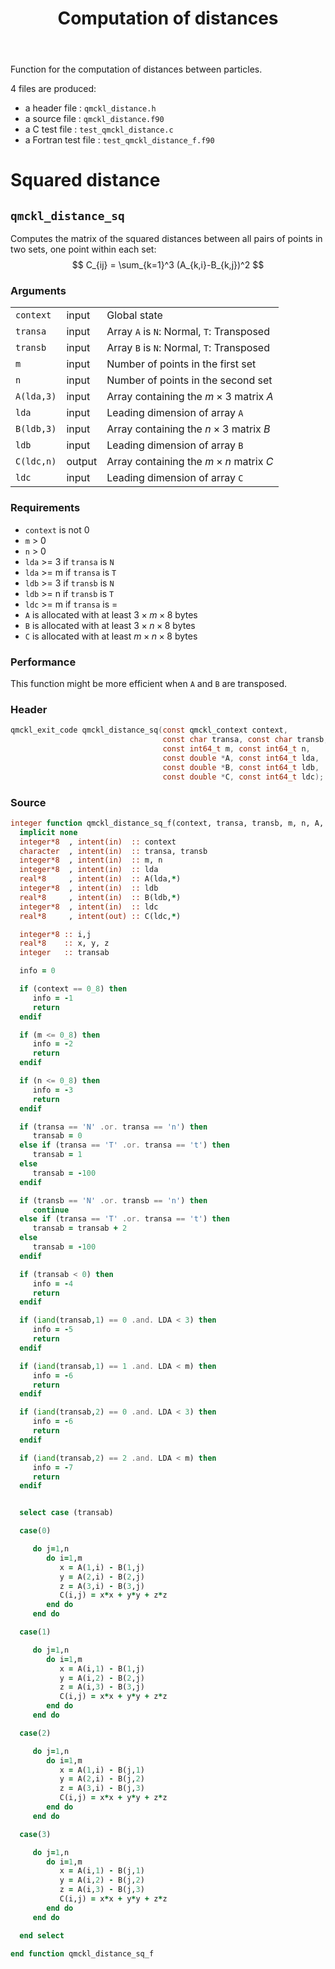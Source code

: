 # -*- mode: org -*-
# vim: syntax=c
#+TITLE: Computation of distances

#+HTML_HEAD: <link rel="stylesheet" type="text/css" href="http://www.pirilampo.org/styles/readtheorg/css/htmlize.css"/>
#+HTML_HEAD: <link rel="stylesheet" type="text/css" href="http://www.pirilampo.org/styles/readtheorg/css/readtheorg.css"/>
#+HTML_HEAD: <script src="https://ajax.googleapis.com/ajax/libs/jquery/2.1.3/jquery.min.js"></script>
#+HTML_HEAD: <script src="https://maxcdn.bootstrapcdn.com/bootstrap/3.3.4/js/bootstrap.min.js"></script>
#+HTML_HEAD: <script type="text/javascript" src="http://www.pirilampo.org/styles/lib/js/jquery.stickytableheaders.js"></script>
#+HTML_HEAD: <script type="text/javascript" src="http://www.pirilampo.org/styles/readtheorg/js/readtheorg.js"></script>

Function for the computation of distances between particles.

4 files are produced:
- a header file : =qmckl_distance.h=
- a source file : =qmckl_distance.f90=
- a C test file : =test_qmckl_distance.c=
- a Fortran test file : =test_qmckl_distance_f.f90=

*** Header                                                         :noexport:
    #+BEGIN_SRC C :comments link  :tangle qmckl_distance.h
#ifndef QMCKL_DISTANCE_H
#define QMCKL_DISTANCE_H
#include "qmckl_context.h"
    #+END_SRC

*** Test                                                           :noexport:
    #+BEGIN_SRC C :comments link :tangle test_qmckl_distance.c
#include <math.h>
#include "qmckl.h"
#include "munit.h"
MunitResult test_qmckl_distance() {
  qmckl_context context;
  context = qmckl_context_create();

    #+END_SRC


* Squared distance

** =qmckl_distance_sq=

   Computes the matrix of the squared distances between all pairs of
   points in two sets, one point within each set:
   \[
   C_{ij} = \sum_{k=1}^3 (A_{k,i}-B_{k,j})^2
   \]

*** Arguments

    | =context=  | input  | Global state                                 |
    | =transa=   | input  | Array =A= is =N=: Normal, =T=: Transposed   |
    | =transb=   | input  | Array =B= is =N=: Normal, =T=: Transposed   |
    | =m=        | input  | Number of points in the first set            |
    | =n=        | input  | Number of points in the second set           |
    | =A(lda,3)= | input  | Array containing the $m \times 3$ matrix $A$ |
    | =lda=      | input  | Leading dimension of array =A=               |
    | =B(ldb,3)= | input  | Array containing the $n \times 3$ matrix $B$ |
    | =ldb=      | input  | Leading dimension of array =B=               |
    | =C(ldc,n)= | output | Array containing the $m \times n$ matrix $C$ |
    | =ldc=      | input  | Leading dimension of array =C=               |

*** Requirements

    - =context= is not 0
    - =m= > 0
    - =n= > 0
    - =lda= >= 3 if =transa= is =N=
    - =lda= >= m if =transa= is =T=
    - =ldb= >= 3 if =transb= is =N=
    - =ldb= >= n if =transb= is =T=
    - =ldc= >= m if =transa= is =
    - =A= is allocated with at least $3 \times m \times 8$ bytes
    - =B= is allocated with at least $3 \times n \times 8$ bytes
    - =C= is allocated with at least $m \times n \times 8$ bytes

*** Performance 

    This function might be more efficient when =A= and =B= are
    transposed.

*** Header
    #+BEGIN_SRC C :comments link :tangle qmckl_distance.h
qmckl_exit_code qmckl_distance_sq(const qmckl_context context,
                                  const char transa, const char transb,
                                  const int64_t m, const int64_t n,
                                  const double *A, const int64_t lda,
                                  const double *B, const int64_t ldb,
                                  const double *C, const int64_t ldc);
    #+END_SRC

*** Source
    #+BEGIN_SRC f90 :comments link  :tangle qmckl_distance.f90
integer function qmckl_distance_sq_f(context, transa, transb, m, n, A, LDA, B, LDB, C, LDC) result(info)
  implicit none
  integer*8  , intent(in)  :: context
  character  , intent(in)  :: transa, transb
  integer*8  , intent(in)  :: m, n
  integer*8  , intent(in)  :: lda
  real*8     , intent(in)  :: A(lda,*)
  integer*8  , intent(in)  :: ldb
  real*8     , intent(in)  :: B(ldb,*)
  integer*8  , intent(in)  :: ldc
  real*8     , intent(out) :: C(ldc,*)

  integer*8 :: i,j
  real*8    :: x, y, z
  integer   :: transab

  info = 0

  if (context == 0_8) then
     info = -1
     return
  endif

  if (m <= 0_8) then
     info = -2
     return
  endif

  if (n <= 0_8) then
     info = -3
     return
  endif

  if (transa == 'N' .or. transa == 'n') then
     transab = 0
  else if (transa == 'T' .or. transa == 't') then
     transab = 1
  else
     transab = -100
  endif

  if (transb == 'N' .or. transb == 'n') then
     continue
  else if (transa == 'T' .or. transa == 't') then
     transab = transab + 2
  else
     transab = -100
  endif

  if (transab < 0) then
     info = -4
     return 
  endif

  if (iand(transab,1) == 0 .and. LDA < 3) then
     info = -5
     return
  endif

  if (iand(transab,1) == 1 .and. LDA < m) then
     info = -6
     return
  endif

  if (iand(transab,2) == 0 .and. LDA < 3) then
     info = -6
     return
  endif

  if (iand(transab,2) == 2 .and. LDA < m) then
     info = -7
     return
  endif


  select case (transab)
     
  case(0)

     do j=1,n
        do i=1,m
           x = A(1,i) - B(1,j)
           y = A(2,i) - B(2,j)
           z = A(3,i) - B(3,j)
           C(i,j) = x*x + y*y + z*z
        end do
     end do

  case(1)

     do j=1,n
        do i=1,m
           x = A(i,1) - B(1,j)
           y = A(i,2) - B(2,j)
           z = A(i,3) - B(3,j)
           C(i,j) = x*x + y*y + z*z
        end do
     end do

  case(2)

     do j=1,n
        do i=1,m
           x = A(1,i) - B(j,1)
           y = A(2,i) - B(j,2)
           z = A(3,i) - B(j,3)
           C(i,j) = x*x + y*y + z*z
        end do
     end do

  case(3)

     do j=1,n
        do i=1,m
           x = A(i,1) - B(j,1)
           y = A(i,2) - B(j,2)
           z = A(i,3) - B(j,3)
           C(i,j) = x*x + y*y + z*z
        end do
     end do

  end select
  
end function qmckl_distance_sq_f
    #+END_SRC

*** C interface                                                   :noexport:
    #+BEGIN_SRC f90 :comments link  :tangle qmckl_distance.f90
integer(c_int32_t) function qmckl_distance_sq(context, transa, transb, m, n, A, LDA, B, LDB, C, LDC) &
     bind(C) result(info)
  use, intrinsic :: iso_c_binding
  implicit none
  integer (c_int64_t) , intent(in) , value :: context
  character (c_char)  , intent(in) , value :: transa, transb
  integer (c_int64_t) , intent(in) , value :: m, n
  integer (c_int64_t) , intent(in) , value :: lda
  real    (c_double)  , intent(in)         :: A(lda,3)
  integer (c_int64_t) , intent(in) , value :: ldb
  real    (c_double)  , intent(in)         :: B(ldb,3)
  integer (c_int64_t) , intent(in) , value :: ldc
  real    (c_double)  , intent(out)        :: C(ldc,n)

  integer, external :: qmckl_distance_sq_f
  info = qmckl_distance_sq_f(context, transa, transb, m, n, A, LDA, B, LDB, C, LDC)
end function qmckl_distance_sq
    #+END_SRC

    #+BEGIN_SRC f90 :comments link  :tangle qmckl_distance.fh
  interface
     integer(c_int32_t) function qmckl_distance_sq(context, transa, transb, m, n, A, LDA, B, LDB, C, LDC) &
          bind(C) 
       use, intrinsic :: iso_c_binding
       implicit none
       integer (c_int64_t) , intent(in) , value :: context
       character (c_char)  , intent(in) , value :: transa, transb
       integer (c_int64_t) , intent(in) , value :: m, n
       integer (c_int64_t) , intent(in) , value :: lda
       integer (c_int64_t) , intent(in) , value :: ldb
       integer (c_int64_t) , intent(in) , value :: ldc
       real    (c_double)  , intent(in)         :: A(lda,3)
       real    (c_double)  , intent(in)         :: B(ldb,3)
       real    (c_double)  , intent(out)        :: C(ldc,n)
     end function qmckl_distance_sq
  end interface
    #+END_SRC

*** Test                                                           :noexport:
    #+BEGIN_SRC f90 :comments link :tangle test_qmckl_distance_f.f90
integer(c_int32_t) function test_qmckl_distance_sq(context) bind(C)
  use, intrinsic :: iso_c_binding
  implicit none
  include 'qmckl_distance.fh'
  integer(c_int64_t), intent(in), value :: context

  double precision, allocatable :: A(:,:), B(:,:), C(:,:)
  integer*8                     :: m, n, LDA, LDB, LDC
  double precision              :: x
  integer*8                     :: i,j 

  m = 5
  n = 6
  LDA = m
  LDB = n
  LDC = 5

  allocate( A(LDA,m), B(LDB,n), C(LDC,n) )

  do j=1,m
     do i=1,m
        A(i,j) = -10.d0 + dble(i+j)
     end do
  end do
  do j=1,n
     do i=1,n
        B(i,j) = -1.d0 + dble(i*j)
     end do
  end do

  test_qmckl_distance_sq = qmckl_distance_sq(context, 'X', 't', m, n, A, LDA, B, LDB, C, LDC)
  if (test_qmckl_distance_sq == 0) return 

  test_qmckl_distance_sq = qmckl_distance_sq(context, 't', 'X', m, n, A, LDA, B, LDB, C, LDC)
  if (test_qmckl_distance_sq == 0) return 

  test_qmckl_distance_sq = qmckl_distance_sq(context, 'T', 't', m, n, A, LDA, B, LDB, C, LDC)
  if (test_qmckl_distance_sq /= 0) return 

  test_qmckl_distance_sq = -1

  do j=1,n
     do i=1,m
        x =  (A(i,1)-B(j,1))**2 + &
             (A(i,2)-B(j,2))**2 + &
             (A(i,3)-B(j,3))**2
        if ( dabs(1.d0 - C(i,j)/x) > 1.d-14 ) return
     end do
  end do
  
  test_qmckl_distance_sq = qmckl_distance_sq(context, 'n', 'T', m, n, A, LDA, B, LDB, C, LDC)
  if (test_qmckl_distance_sq /= 0) return 

  test_qmckl_distance_sq = -1

  do j=1,n
     do i=1,m
        x =  (A(1,i)-B(j,1))**2 + &
             (A(2,i)-B(j,2))**2 + &
             (A(3,i)-B(j,3))**2
        if ( dabs(1.d0 - C(i,j)/x) > 1.d-14 ) return
     end do
  end do

  test_qmckl_distance_sq = qmckl_distance_sq(context, 'T', 'n', m, n, A, LDA, B, LDB, C, LDC)
  if (test_qmckl_distance_sq /= 0) return 

  test_qmckl_distance_sq = -1

  do j=1,n
     do i=1,m
        x =  (A(i,1)-B(1,j))**2 + &
             (A(i,2)-B(2,j))**2 + &
             (A(i,3)-B(3,j))**2
        if ( dabs(1.d0 - C(i,j)/x) > 1.d-14 ) return
     end do
  end do

  test_qmckl_distance_sq = qmckl_distance_sq(context, 'n', 'N', m, n, A, LDA, B, LDB, C, LDC)
  if (test_qmckl_distance_sq /= 0) return 

  test_qmckl_distance_sq = -1

  do j=1,n
     do i=1,m
        x =  (A(1,i)-B(1,j))**2 + &
             (A(2,i)-B(2,j))**2 + &
             (A(3,i)-B(3,j))**2
        if ( dabs(1.d0 - C(i,j)/x) > 1.d-14 ) return
     end do
  end do
  
  test_qmckl_distance_sq = 0
  
  deallocate(A,B,C)
end function test_qmckl_distance_sq
    #+END_SRC
    
    #+BEGIN_SRC C :comments link :tangle test_qmckl_distance.c
int test_qmckl_distance_sq(qmckl_context context);
munit_assert_int(0, ==, test_qmckl_distance_sq(context));
    #+END_SRC
* End of files                                                     :noexport:

*** Header
  #+BEGIN_SRC C :comments link :tangle qmckl_distance.h
#endif
  #+END_SRC

*** Test
  #+BEGIN_SRC C :comments link :tangle test_qmckl_distance.c
  if (qmckl_context_destroy(context) != QMCKL_SUCCESS)
    return QMCKL_FAILURE;
  return MUNIT_OK;
}

  #+END_SRC
